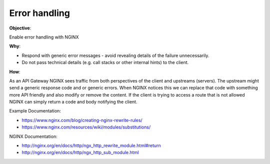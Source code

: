 Error handling
==============

**Objective**: 

Enable error handling with NGINX

**Why**: 

- Respond with generic error messages - avoid revealing details of the failure unnecessarily.
- Do not pass technical details (e.g. call stacks or other internal hints) to the client.

**How**:

As an API Gateway NGINX sees traffic from both perspectives of the client and upstreams (servers). The upstream might send a generic response code and or generic errors. When NGINX notices this we can replace that code with something more API friendly and also modify or remove the content. If the client is trying to access a route that is not allowed NGINX can simply return a code and body notifying the client.

Example Documentation:

- https://www.nginx.com/blog/creating-nginx-rewrite-rules/
- https://www.nginx.com/resources/wiki/modules/substitutions/

NGINX Documentation:

- http://nginx.org/en/docs/http/ngx_http_rewrite_module.html#return
- http://nginx.org/en/docs/http/ngx_http_sub_module.html